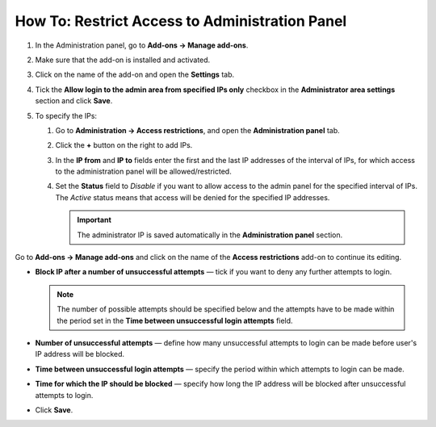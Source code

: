 ***********************************************
How To: Restrict Access to Administration Panel
***********************************************

#. In the Administration panel, go to **Add-ons → Manage add-ons**.

#. Make sure that the add-on is installed and activated. 

#. Click on the name of the add-on and open the **Settings** tab.

#. Tick the **Allow login to the admin area from specified IPs only** checkbox in the **Administrator area settings** section and click **Save**.

#. To specify the IPs:

   #. Go to **Administration → Access restrictions**, and open the **Administration panel** tab.

   #. Click the **+** button on the right to add IPs.

   #. In the **IP from** and **IP to** fields enter the first and the last IP addresses of the interval of IPs, for which access to the administration panel will be allowed/restricted.

   #. Set the **Status** field to *Disable* if you want to allow access to the admin panel for the specified interval of IPs. The *Active* status means that access will be denied for the specified IP addresses.

      .. important ::

          The administrator IP is saved automatically in the **Administration panel** section.

Go to **Add-ons → Manage add-ons** and click on the name of the **Access restrictions** add-on to continue its editing.

* **Block IP after a number of unsuccessful attempts** — tick if you want to deny any further attempts to login.

  .. note ::

      The number of possible attempts should be specified below and the attempts have to be made within the period set in the **Time between unsuccessful login attempts** field.

* **Number of unsuccessful attempts** — define how many unsuccessful attempts to login can be made before user's IP address will be blocked.

* **Time between unsuccessful login attempts** — specify the period within which attempts to login can be made.

* **Time for which the IP should be blocked** — specify how long the IP address will be blocked after unsuccessful attempts to login.

* Click **Save**.

  .. image:: img/settings.png
      :align: center
      :alt: The Access restrictions add-on settings.
